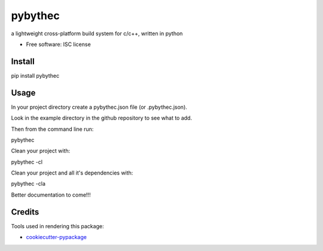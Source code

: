 ===============================
pybythec
===============================

.. image:: https://img.shields.io/pypi/v/pybythec.svg
        :target: https://pypi.python.org/pypi/pybythec

.. image:: https://img.shields.io/travis/glowtree/pybythec.svg
        :target: https://travis-ci.org/glowtree/pybythec

..  .. image:: https://readthedocs.org/projects/pybythec/badge/?version=latest
..          :target: https://readthedocs.org/projects/pybythec/?badge=latest
..          :alt: Documentation Status


a lightweight cross-platform build system for c/c++, written in python

* Free software: ISC license


Install
--------

pip install pybythec


Usage
--------

In your project directory create a pybythec.json file (or .pybythec.json).

Look in the example directory in the github repository to see what to add.


Then from the command line run:

pybythec


Clean your project with:

pybythec -cl


Clean your project and all it's dependencies with:

pybythec -cla


Better documentation to come!!!


Credits
---------

Tools used in rendering this package:

*  `cookiecutter-pypackage`_
.. _`cookiecutter-pypackage`: https://github.com/audreyr/cookiecutter-pypackage

